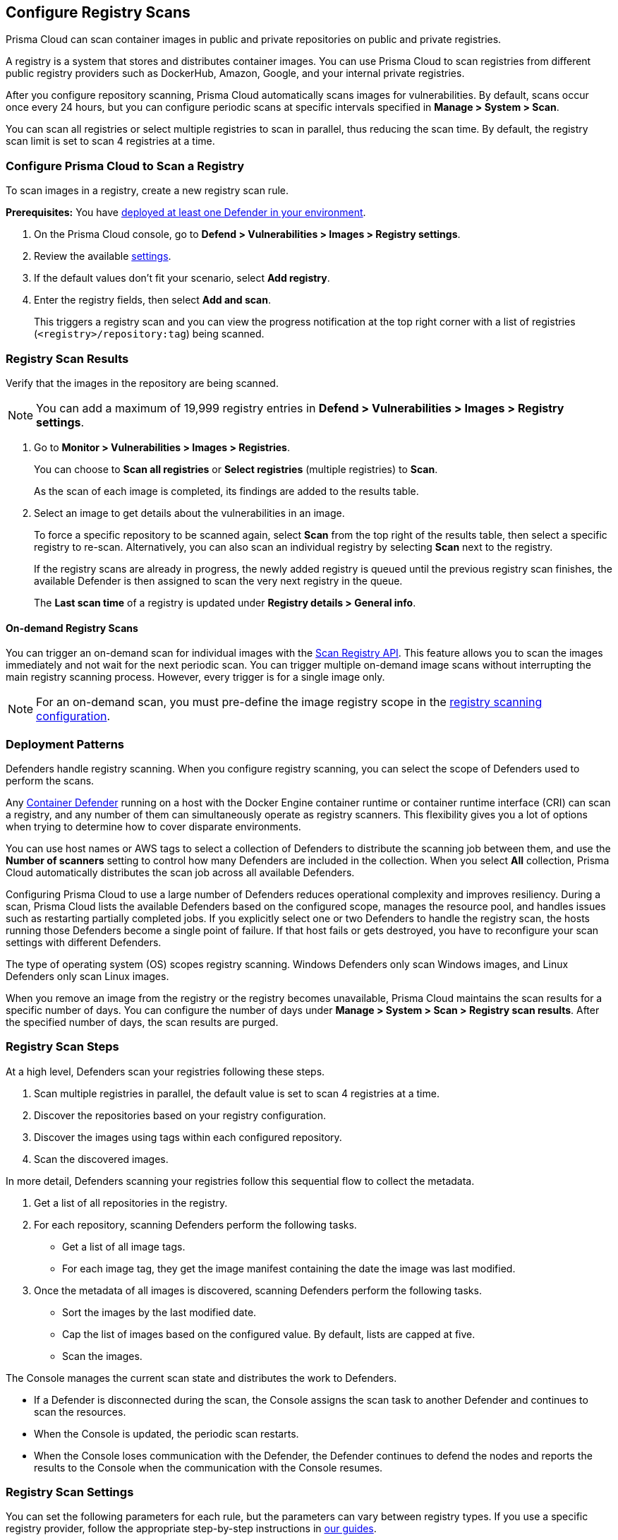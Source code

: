 [#configure-registry-scans]
== Configure Registry Scans

Prisma Cloud can scan container images in public and private repositories on public and private registries.

A registry is a system that stores and distributes container images.
You can use Prisma Cloud to scan registries from different public registry providers such as DockerHub, Amazon, Google, and your internal private registries.

After you configure repository scanning, Prisma Cloud automatically scans images for vulnerabilities.
By default, scans occur once every 24 hours, but you can configure periodic scans at specific intervals specified in *Manage > System > Scan*.

You can scan all registries or select multiple registries to scan in parallel, thus reducing the scan time.
By default, the registry scan limit is set to scan 4 registries at a time.

//If you use the `/settings/registry` API to manage registry scanning, you can use the `scanLater` flag when using the `PUT` or `POST` methods to decide whether to initiate a scan after saving or not. By default, Prisma Cloud initiates a scan.

[.task, #registry-scan-settings]
=== Configure Prisma Cloud to Scan a Registry

To scan images in a registry, create a new registry scan rule.

*Prerequisites:* You have xref:../../install/deploy-defender/defender-types.adoc[deployed at least one Defender in your environment].

[.procedure]
. On the Prisma Cloud console, go to *Defend > Vulnerabilities > Images > Registry settings*.

. Review the available <<registry-scan-settings, settings>>.

. If the default values don't fit your scenario, select *Add registry*.

. Enter the registry fields, then select *Add and scan*.
+
This triggers a registry scan and you can view the progress notification at the top right corner with a list of registries (`<registry>/repository:tag`) being scanned.
//+
//If a registry scan is already in progress, you can stop the in-progress scan and start scanning for the latest changes using *Scan now*.
//+
//Or, you can select *Save only* to continue with the in-progress scan and save the latest changes. Once the current scan is complete, you can either manually trigger the latest scan or wait for the next scheduled scan.

[.task]
=== Registry Scan Results

Verify that the images in the repository are being scanned.

NOTE: You can add a maximum of 19,999 registry entries in **Defend > Vulnerabilities > Images > Registry settings**. 

[.procedure]
. Go to *Monitor > Vulnerabilities > Images > Registries*.
+
You can choose to *Scan all registries* or *Select registries* (multiple registries) to *Scan*.
+
As the scan of each image is completed, its findings are added to the results table.

. Select an image to get details about the vulnerabilities in an image.
+
To force a specific repository to be scanned again, select *Scan* from the top right of the results table, then select a specific registry to re-scan. Alternatively, you can also scan an individual registry by selecting *Scan* next to the registry.
+
If the registry scans are already in progress, the newly added registry is queued until the previous registry scan finishes, the available Defender is then assigned to scan the very next registry in the queue.
+
The *Last scan time* of a registry is updated under *Registry details > General info*.

==== On-demand Registry Scans

You can trigger an on-demand scan for individual images with the https://pan.dev/compute/api/post-registry-scan/[Scan Registry API]. This feature allows you to scan the images immediately and not wait for the next periodic scan. You can trigger multiple on-demand image scans without interrupting the main registry scanning process. 
However, every trigger is for a single image only.

NOTE: For an on-demand scan, you must pre-define the image registry scope in the xref:registry-scanning.adoc[registry scanning configuration].

[#deployment-patterns]
=== Deployment Patterns

Defenders handle registry scanning.
When you configure registry scanning, you can select the scope of Defenders used to perform the scans.

Any xref:../../install/deploy-defender/defender-types.adoc[Container Defender] running on a host with the Docker Engine container runtime or container runtime interface (CRI) can scan a registry, and any number of them can simultaneously operate as registry scanners.
This flexibility gives you a lot of options when trying to determine how to cover disparate environments.

You can use host names or AWS tags to select a collection of Defenders to distribute the scanning job between them, and use the *Number of scanners* setting to control how many Defenders are included in the collection.
When you select *All* collection, Prisma Cloud automatically distributes the scan job across all available Defenders.

Configuring Prisma Cloud to use a large number of Defenders reduces operational complexity and improves resiliency.
During a scan, Prisma Cloud lists the available Defenders based on the configured scope, manages the resource pool, and handles issues such as restarting partially completed jobs. 
If you explicitly select one or two Defenders to handle the registry scan, the hosts running those Defenders become a single point of failure. If that host fails or gets destroyed, you have to reconfigure your scan settings with different Defenders.

The type of operating system (OS) scopes registry scanning.
Windows Defenders only scan Windows images, and Linux Defenders only scan Linux images.

When you remove an image from the registry or the registry becomes unavailable, Prisma Cloud maintains the scan results for a specific number of days.
You can configure the number of days under *Manage > System > Scan > Registry scan results*.
After the specified number of days, the scan results are purged.

[#registry-scan-steps]
=== Registry Scan Steps

At a high level, Defenders scan your registries following these steps.

//. Scan registry settings one by one in sequential order.
. Scan multiple registries in parallel, the default value is set to scan 4 registries at a time.
. Discover the repositories based on your registry configuration.
. Discover the images using tags within each configured repository.
. Scan the discovered images.

In more detail, Defenders scanning your registries follow this sequential flow to collect the metadata.

. Get a list of all repositories in the registry.

. For each repository, scanning Defenders perform the following tasks.
  * Get a list of all image tags.
  * For each image tag, they get the image manifest containing the date the image was last modified.

. Once the metadata of all images is discovered, scanning Defenders perform the following tasks.
   * Sort the images by the last modified date.
   * Cap the list of images based on the configured value. By default, lists are capped at five.
   * Scan the images.

//https://redlock.atlassian.net/browse/PCSUP-11741 - Maxwell Update 1
The Console manages the current scan state and distributes the work to Defenders.

* If a Defender is disconnected during the scan, the Console assigns the scan task to another Defender and continues to scan the resources.

* When the Console is updated, the periodic scan restarts.

* When the Console loses communication with the Defender, the Defender continues to defend the nodes and reports the results to the Console when the communication with the Console resumes.

[#registry-scan-settings]
=== Registry Scan Settings

You can set the following parameters for each rule, but the parameters can vary between registry types.
If you use a specific registry provider, follow the appropriate step-by-step instructions in xref:registry-scanning.adoc[our guides].

[cols="15%,85%a", options="header"]
|===
|Field
|Description

|Version
|Specify the type of registry to scan. 

If you do not find your vendor's registry in the drop-down list, use *Docker Registry v2*.
Most vendors comply with the Docker Registry version 2 API.
[NOTE]
====
Container and registry images built on https://docs.docker.com/docker-hub/api/deprecated/[Docker Registry v1] are no longer supported, you must upgrade to Docker Registry v2.
====

|Registry
|Specify the URL for the registry.

*Docker Hub:* leave this field blank.  

*Harbor*: specify the FQDN of your Harbor registry (\https://).

*Nexus Registry:*
*<http\|https://<nexus_hostname>:<HTTP/HTTPS connector port for the specific Nexus repo>*

Example: *https://ec2-100-25-223-135.compute-1.amazonaws.com:18079*

*JFrog Artifactory:* Enter the Artifactory registry URL for JFrog Cloud (ending in `*.io`) or JFrog self-hosted whichever is applicable.

|Repository name
|Specify the repository to scan. 
This field supports xref:../../configure/rule-ordering-pattern-matching.adoc#[pattern matching].
To scan all repositories, leave this field blank or enter a wildcard (`{asterisk}`).

*Docker Hub:*
To specify an official Docker repository, enter library/, followed by the short string used to designate the repo.
For example, to scan the images in the official Alpine Linux repository, enter library/alpine.

To specify non-official repositories, enter the username or organization name, followed by a slash, followed by the name of the repo.
For example, to specify the alpine repository in onescience's account, enter onescience/alpine.

To scan all repos from a user or organization, enter the user or organization name, followed by a wildcard (`{asterisk}`).
For example, to scan all repos created by onescience, enter onescience*.

*Google Cloud Platform Container Registry:*
Enter your project ID and image name in the following format: project-id/image-name. To scan all images, follow the repository name with `/\*`. (for example, `company-sandbox/*`).

*Harbor:*
Enter the name of the repository, followed by a wildcard (`{asterisk}`).
For example, to scan the repository library, enter library*.

*Any Docker V2 API compliant registry:*
Docker Hub, Docker Registry, and Alibaba Container Registry all support the Docker Registry version 2 API.

*Nexus Registry:* Leave blank or include a pattern to match the Docker repositories inside the Nexus registry. For example: To scan all the images under a path, include the *path/to* string.

|Repositories to exclude (Optional)
|Specify repository names to exclude.
Enter the repository name or pattern to exclude that repository from being scanned. Leave this field blank to scan all repositories.

|Tag (Optional)
|Specify an image tag.
Leave this field blank to scan all tags (limited by the value in Cap).

|Tags to exclude (Optional)
|Specify tags to exclude.
Leave blank to exclude all image tags (default).

|Credentials
|Specify the credentials required to access the registry.
If the credentials have already been created in the Prisma Cloud credential store, select it.
If not, click *Add New*.

*Public repositories on public registries (such as Docker Hub):*
Leave this field blank.
No credentials are required.

*AWS EC2 Container Registry:*
Use the IAM access keys for authentication.
For more information, see xref:scan-ecr.adoc[Amazon Elastic Container Registry (ECR).]

*Google Container Registry:*
Use the service account and `JSON` token.
For more information, see xref:scan-gcr.adoc[Google Container Registry (GCR).]

*Harbor Registry:*
Create a *Basic authentication* credential.
Credentials for Harbor can be a *Limited Guest*.

*Registries that support token authentication (such as, Quary, and GitLab):*
Create a *Basic authentication* credential.
_Username_ is the name of the token and the token value is entered into the _password_ field.
[NOTE]
====
To scan a *GitLab* registry, configure the registry in Prisma Cloud as a *GitLab Container Registry*.

You can use GitLab personal access token to scan a GitLab registry.
====

|CA certificate (Optional)
|Enter a CA certificate in PEM format to allow Prisma Cloud to validate the registry.

Custom CA certificate validation is supported only for non-docker nodes (for example, OpenShift), and for the following Cloud providers:

- Docker registry v2
- JFrog Artifactory (On-prem)
- Harbor
- Sonatype Nexus
+
**Note:** Certificate revocation checking for the registry's certificate is your responsibility to ensure that the certificate is not revoked by the issuing authority.
+
Only Defenders running with CRI runtime support custom CA certificate configuration.
+
[NOTE]
====
Place the CA certificate (`ca.cert`) file in any of the following paths. The Defender searches for the certificate files in the below directories in the following precedence:

`/etc/docker/certs.d/<registry-URL>/`

`/etc/containers/certs.d/<registry-URL>/`

`/etc/containerd/certs.d/<registry-URL>/`
====

|OS Type
|Specify whether the image is built on a Windows or Linux-based OS.

|Scanners scope
|Select collections of Defenders to scan this registry.

Only Linux Defenders can scan Linux container images, and only Windows Defenders can scan Windows container images.
App-Embedded Defenders can't be used for registry scanning.

|Number of scanners
|Number of Defenders from the scope across which the scan job can be distributed.
Increase the number of Defenders to increase throughput and reduce scan time.

|Cap (Capacity)
|Specify the maximum number of images to scan in the given repository, sorted according to the last modified date. A repository is a collection of different docker images with the same name, that have different tags. That is, the most recently modified image in each repository is scanned first, followed by the image next most recently modified, and so on.

With a cap of five, scanning Defenders fetch the five most recently modified images from each repository in the registry. In other words, for each image in the registry, we will include the 5 latest versions. 

The Docker Registry API does not support directly querying for the most recently updated images.
To handle your CAP setting, Prisma Cloud first polls the registry for all tags and manifests in the given repository to discover the last updated dates.
This is a low-overhead operation because images do not need to be downloaded.
Prisma Cloud then sorts the results by date and then scans the most recently updated images in each repository up to the limit specified by CAP.
Even when CAP is set to a low number, you might still notice the Prisma Cloud UI polling the registry for data about the images in the repository.

To scan all images in a repository, set CAP to 0.

|Version matching pattern
|Customize sort order by values in the image tag.
Specify a pattern from which a version or date can be extracted from the image tag.
There are two use cases for specifying version-matching patterns:

* You want to reduce the total time it takes to complete the scan for very large registries.
Rather than fetching the metadata from the registry required to sort images, you specify how the scanner can extract the metadata directly from the image tag.
* You want to order and cap the images to be scanned by some value other than the last modified date.

Specify patterns with strings, wildcards, time/date elements, and integers.

* `%d` - version number
* `%Y` - 4 digit year
* `%M` - 2 digit month
* `%D` - 2 digit day
* `%H` - 2 digit hour
* `%m` - 2 digit minute
* `%s` - 2 digit second

For image tags that match the pattern, the tag is split into its constituent parts.
After all image tags are parsed, they're ordered and capped according to the value set in Cap.

Ordering is the best-effort.
Tags that don't conform to the pattern are ignored.

If both date and version are specified in your pattern, the date takes precedence.

If the version matching pattern is left unspecified, Prisma Cloud orders images by the last modified date.

|===

To scan a small set of registries that contain a small set of images, use a VM host with a single container Defender optimized to scan the target registries. 

=== Registries with a Large Scale

For larger registries, optimize your scan configuration to maximize throughput and minimize scan time.
Defenders scan registries parallely following <<registry-scan-steps,specific steps>>.
The following best practices help you improve your registry scanning speed.

* If you have large registries or need aggressive scan intervals, increase the number of scanners in the scope.
+
The number of scanning Defenders should increase with the registry size. As the number of images in the registry increases, so does the number of Defenders scanning this registry.

* Use the default cap value of five in your registry scan configuration.
+
The cap value impacts the duration of the scan. Large-cap values lead to longer scan times since more images are scanned.

* Use a version-matching pattern in your registry scan configuration. Only use version pattern matching for deployments with very large registries containing tens of thousands of repositories and millions of images.
+
If you specify a version matching pattern, the scanner looks to the image tag for sort order.
Without a version-matching pattern, images are sorted by the last modified date.
With a version-matching pattern, you configure how image tags are sorted.
Using semantic versioning in your image names, you can specify the following version pattern:
+
[source]
----
*-%d.%d.%d
----
+
This optimized flow to collect metadata eliminates the sorting loop and substantially reduces the number of requests. Then, Defenders can start scanning the registry sooner.
The simplified flow is as follows.
+
  . Get a list of all repos in the registry.
+
  . For each repository, scanning Defenders perform the following tasks.
    * Get a list of all image tags
+
  . Once the metadata of all images is discovered, scanning Defenders perform the following tasks.
     * Sort the images by last modified date.
     * Cap the list of images based on the configured value. By default, lists are capped at five.
     * Scan the images.
+
A repository with three images, configured with a cap of `2`, and a version pattern of `*-%d.%d.%d`, produces the following set of images to be scanned.
+
[source]
----
  myimage-3.0.0 <<<--- Image scanned
  myimage-2.0.1 <<<--- Image scanned
  myimage-2.0.0 (Not scanned)
----

//* When you have multiple registries, create multiple collections of defender scanners.
//+
//Each registry should have dedicated Defenders to perform the scanning.
//If a 1:1 ratio of collections to registries isn't feasible, create as many collections as possible to split the load. 
//Don't reuse the same collection for all registries.
//+
//This best practice prevents the scenario where a single Defender performs too many queries to the registry provider API.
//If too many queries are made during repository or tag discovery, providers could throttle the Defender. 
* When you have multiple registries to scan, create a dedicated collection of Defenders with the scope for each registry scan profile. Ensure that the Defenders are able to reach the defined registry. To improve throughput and reduce scan time, you can increase the number of Defenders in the collection.
+
This dedicated collection of Defenders will target all the registries and scan them in parallel as per the registry scan limit configured in `twistlock.cfg` file.

* Properly dimension the hardware running your Defenders.
+
Ensure the xref:../../install/system-requirements.adoc#hardware[hardware system requirements] for Defenders scanning registries are met.

* Colocate scanning Defenders in the same region as the registry.
+
This best practice minimizes network latency since the Defenders run in the same region as your registries.

=== Additional Scan Settings

You can find additional scan settings under *Manage > System > Scan*, where you can set the xref:../../configure/configure-scan-intervals.adoc#[registry scan interval].

The *Manage > System > Scan* page has an option called *Only scan images with running containers*.
This option does not apply to registry scanning. All images included in your registry scanning rule are scanned regardless of the setting to *Only scan images with running containers*.

=== CRI and containerd-only Environments

Prisma Cloud fully supports scanning CRI and containerd-only environments.

=== Registry Scanning Limitations

When scanning registries, consider the following constraints.

* Defenders only scan the operating system images that match the OS of the system running them.
+
For example, a Defender running on a Linux host can only scan Linux images and won't scan Windows images.

* Defenders running on Linux only scan images suited for the hardware architecture that matches the architecture of the system running them.
+
For example, a Defender running on x86_64 architecture with Linux can only scan images for x86_64 systems with Linux.
Similarly, a Defender running on ARM64 architecture with Linux can only scan images for ARM64 systems with Linux.
You can't mix Linux ARM64 and Linux x86_64 Defenders within the same registry scanning scope.
